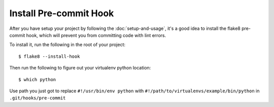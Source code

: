 Install Pre-commit Hook
=======================

After you have setup your project by following the :doc:`setup-and-usage`, it's a
good idea to install the flake8 pre-commit hook, which will prevent you from
committing code with lint errors.

To install it, run the following in the root of your project::

$ flake8 --install-hook

Then run the following to figure out your virtualenv python location::

$ which python

Use path you just got to replace ``#!/usr/bin/env python`` with ``#!/path/to/virtualenvs/example/bin/python``
in ``.git/hooks/pre-commit``
